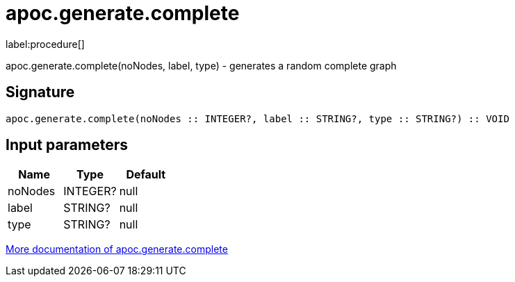////
This file is generated by DocsTest, so don't change it!
////

= apoc.generate.complete
:description: This section contains reference documentation for the apoc.generate.complete procedure.

label:procedure[]

[.emphasis]
apoc.generate.complete(noNodes, label, type) - generates a random complete graph

== Signature

[source]
----
apoc.generate.complete(noNodes :: INTEGER?, label :: STRING?, type :: STRING?) :: VOID
----

== Input parameters
[.procedures, opts=header]
|===
| Name | Type | Default 
|noNodes|INTEGER?|null
|label|STRING?|null
|type|STRING?|null
|===

xref::graph-updates/graph-generators.adoc[More documentation of apoc.generate.complete,role=more information]


